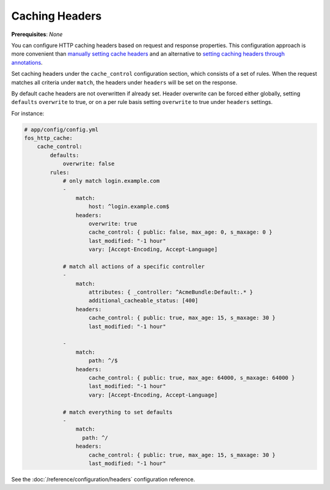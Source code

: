 Caching Headers
===============

**Prerequisites**: *None*

You can configure HTTP caching headers based on request and response properties.
This configuration approach is more convenient than `manually setting cache headers`_
and an alternative to `setting caching headers through annotations`_.

Set caching headers under the ``cache_control`` configuration section,
which consists of a set of rules. When the request matches all criteria under
``match``, the headers under ``headers`` will be set on the response.

By default cache headers are not overwritten if already set.
Header overwrite can be forced either globally, setting ``defaults`` ``overwrite`` to true,
or on a per rule basis setting ``overwrite`` to true under ``headers`` settings.

For instance:

.. code-block:: yaml

    # app/config/config.yml
    fos_http_cache:
        cache_control:
            defaults:
                overwrite: false
            rules:
                # only match login.example.com
                -
                    match:
                        host: ^login.example.com$
                    headers:
                        overwrite: true
                        cache_control: { public: false, max_age: 0, s_maxage: 0 }
                        last_modified: "-1 hour"
                        vary: [Accept-Encoding, Accept-Language]

                # match all actions of a specific controller
                -
                    match:
                        attributes: { _controller: ^AcmeBundle:Default:.* }
                        additional_cacheable_status: [400]
                    headers:
                        cache_control: { public: true, max_age: 15, s_maxage: 30 }
                        last_modified: "-1 hour"

                -
                    match:
                        path: ^/$
                    headers:
                        cache_control: { public: true, max_age: 64000, s_maxage: 64000 }
                        last_modified: "-1 hour"
                        vary: [Accept-Encoding, Accept-Language]

                # match everything to set defaults
                -
                    match:
                      path: ^/
                    headers:
                        cache_control: { public: true, max_age: 15, s_maxage: 30 }
                        last_modified: "-1 hour"

See the :doc:`/reference/configuration/headers` configuration reference.

.. _manually setting cache headers: http://symfony.com/doc/current/book/http_cache.html#the-cache-control-header
.. _setting caching headers through annotations: http://symfony.com/doc/current/bundles/SensioFrameworkExtraBundle/annotations/cache.html

